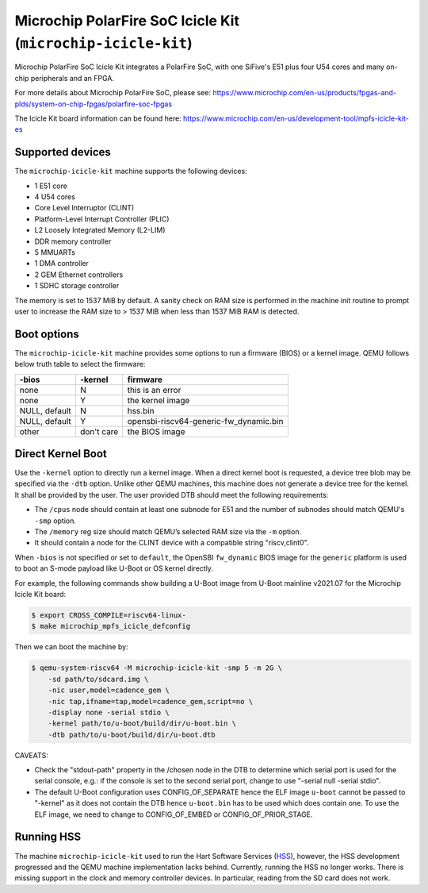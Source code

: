 Microchip PolarFire SoC Icicle Kit (``microchip-icicle-kit``)
=============================================================

Microchip PolarFire SoC Icicle Kit integrates a PolarFire SoC, with one
SiFive's E51 plus four U54 cores and many on-chip peripherals and an FPGA.

For more details about Microchip PolarFire SoC, please see:
https://www.microchip.com/en-us/products/fpgas-and-plds/system-on-chip-fpgas/polarfire-soc-fpgas

The Icicle Kit board information can be found here:
https://www.microchip.com/en-us/development-tool/mpfs-icicle-kit-es

Supported devices
-----------------

The ``microchip-icicle-kit`` machine supports the following devices:

* 1 E51 core
* 4 U54 cores
* Core Level Interruptor (CLINT)
* Platform-Level Interrupt Controller (PLIC)
* L2 Loosely Integrated Memory (L2-LIM)
* DDR memory controller
* 5 MMUARTs
* 1 DMA controller
* 2 GEM Ethernet controllers
* 1 SDHC storage controller

The memory is set to 1537 MiB by default.  A sanity check on RAM size is
performed in the machine init routine to prompt user to increase the RAM size
to > 1537 MiB when less than 1537 MiB RAM is detected.

Boot options
------------

The ``microchip-icicle-kit`` machine provides some options to run a firmware
(BIOS) or a kernel image.  QEMU follows below truth table to select the
firmware:

============= =========== ======================================
-bios          -kernel    firmware
============= =========== ======================================
none                    N this is an error
none                    Y the kernel image
NULL, default           N hss.bin
NULL, default           Y opensbi-riscv64-generic-fw_dynamic.bin
other          don't care the BIOS image
============= =========== ======================================

Direct Kernel Boot
------------------

Use the ``-kernel`` option to directly run a kernel image.  When a direct
kernel boot is requested, a device tree blob may be specified via the ``-dtb``
option.  Unlike other QEMU machines, this machine does not generate a device
tree for the kernel.  It shall be provided by the user.  The user provided DTB
should meet the following requirements:

* The ``/cpus`` node should contain at least one subnode for E51 and the number
  of subnodes should match QEMU's ``-smp`` option.

* The ``/memory`` reg size should match QEMU’s selected RAM size via the ``-m``
  option.

* It should contain a node for the CLINT device with a compatible string
  "riscv,clint0".

When ``-bios`` is not specified or set to ``default``, the OpenSBI
``fw_dynamic`` BIOS image for the ``generic`` platform is used to boot an
S-mode payload like U-Boot or OS kernel directly.

For example, the following commands show building a U-Boot image from U-Boot
mainline v2021.07 for the Microchip Icicle Kit board:

.. code-block:: bash

  $ export CROSS_COMPILE=riscv64-linux-
  $ make microchip_mpfs_icicle_defconfig

Then we can boot the machine by:

.. code-block:: bash

  $ qemu-system-riscv64 -M microchip-icicle-kit -smp 5 -m 2G \
      -sd path/to/sdcard.img \
      -nic user,model=cadence_gem \
      -nic tap,ifname=tap,model=cadence_gem,script=no \
      -display none -serial stdio \
      -kernel path/to/u-boot/build/dir/u-boot.bin \
      -dtb path/to/u-boot/build/dir/u-boot.dtb

CAVEATS:

* Check the "stdout-path" property in the /chosen node in the DTB to determine
  which serial port is used for the serial console, e.g.: if the console is set
  to the second serial port, change to use "-serial null -serial stdio".
* The default U-Boot configuration uses CONFIG_OF_SEPARATE hence the ELF image
  ``u-boot`` cannot be passed to "-kernel" as it does not contain the DTB hence
  ``u-boot.bin`` has to be used which does contain one. To use the ELF image,
  we need to change to CONFIG_OF_EMBED or CONFIG_OF_PRIOR_STAGE.

Running HSS
-----------

The machine ``microchip-icicle-kit`` used to run the Hart Software Services
(HSS_), however, the HSS development progressed and the QEMU machine
implementation lacks behind.  Currently, running the HSS no longer works.
There is missing support in the clock and memory controller devices.  In
particular, reading from the SD card does not work.

.. _HSS: https://github.com/polarfire-soc/hart-software-services
